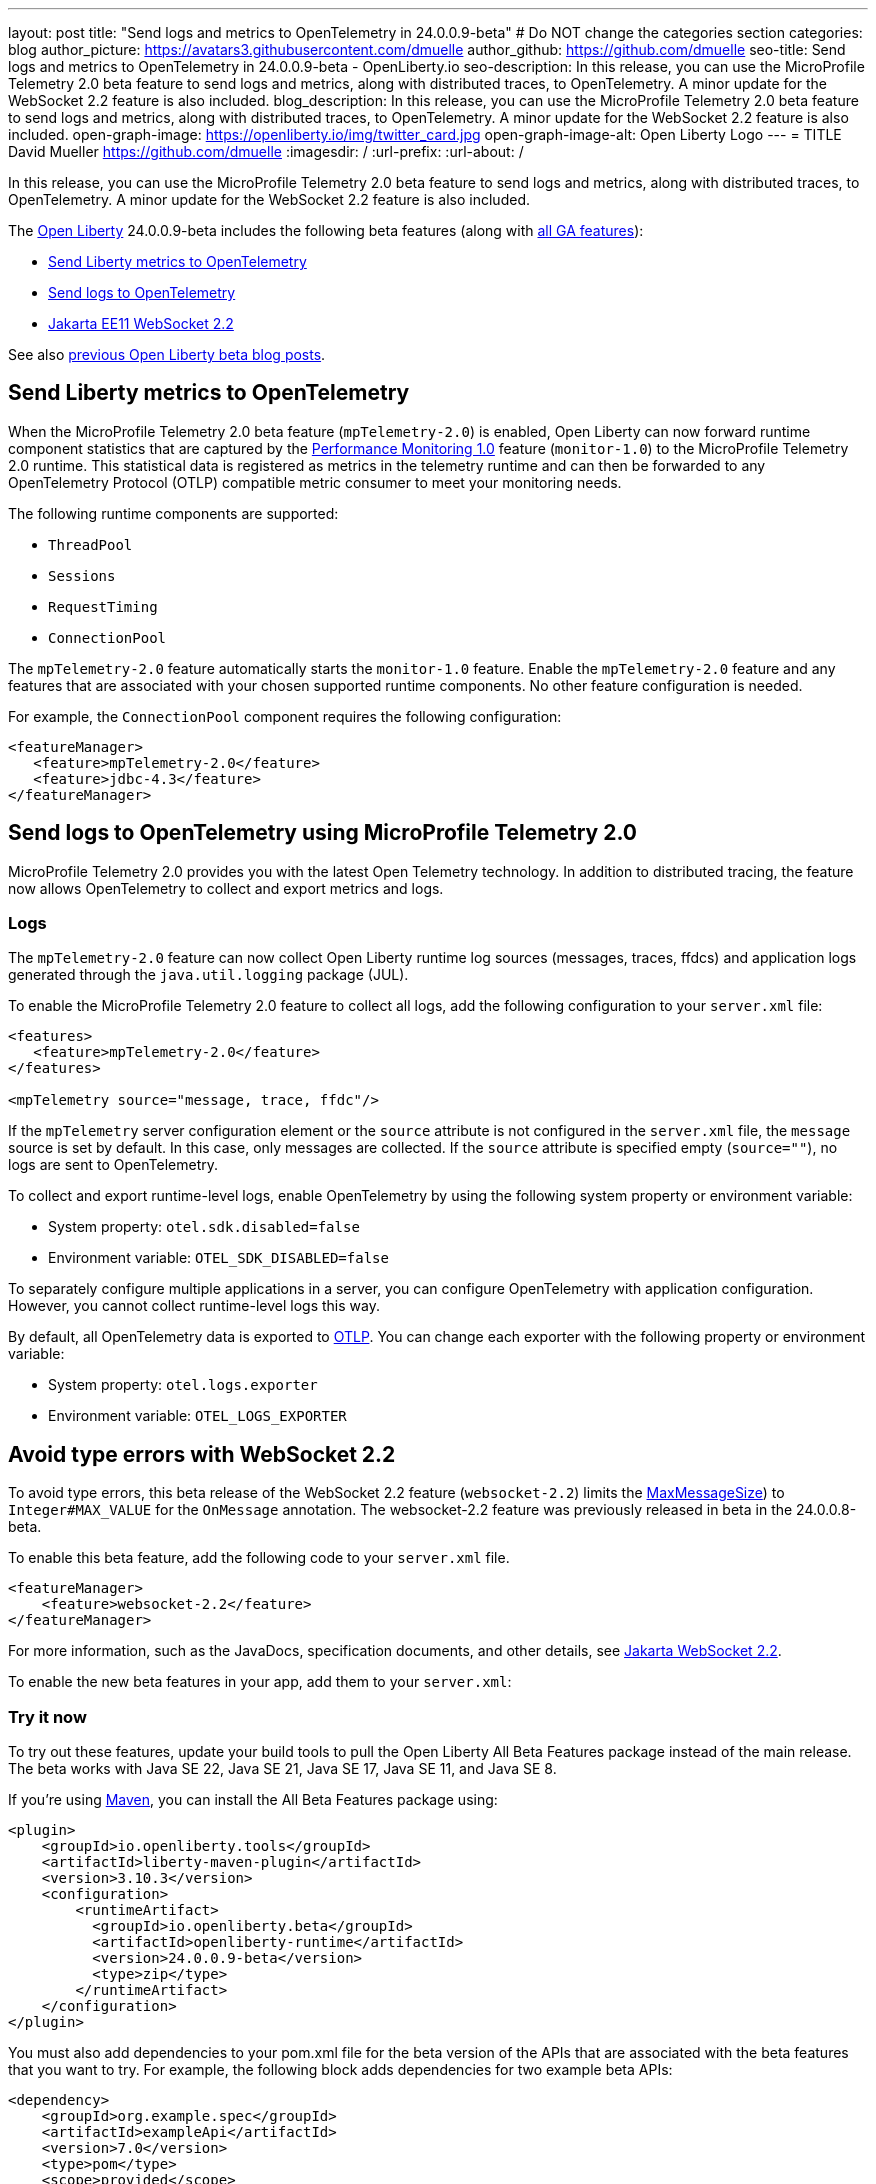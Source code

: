 ---
layout: post
title: "Send logs and metrics to OpenTelemetry in 24.0.0.9-beta"
# Do NOT change the categories section
categories: blog
author_picture: https://avatars3.githubusercontent.com/dmuelle
author_github: https://github.com/dmuelle
seo-title: Send logs and metrics to OpenTelemetry in 24.0.0.9-beta - OpenLiberty.io
seo-description: In this release, you can use the MicroProfile Telemetry 2.0 beta feature to send logs and metrics, along with distributed traces, to OpenTelemetry. A minor update for the WebSocket 2.2 feature is also included.
blog_description: In this release, you can use the MicroProfile Telemetry 2.0 beta feature to send logs and metrics, along with distributed traces, to OpenTelemetry. A minor update for the WebSocket 2.2 feature is also included.
open-graph-image: https://openliberty.io/img/twitter_card.jpg
open-graph-image-alt: Open Liberty Logo
---
= TITLE
David Mueller <https://github.com/dmuelle>
:imagesdir: /
:url-prefix:
:url-about: /
//

In this release, you can use the MicroProfile Telemetry 2.0 beta feature to send logs and metrics, along with distributed traces, to OpenTelemetry. A minor update for the WebSocket 2.2 feature is also included.

The link:{url-about}[Open Liberty] 24.0.0.9-beta includes the following beta features (along with link:{url-prefix}/docs/latest/reference/feature/feature-overview.html[all GA features]):

* <<metrics, Send Liberty metrics to OpenTelemetry>>
* <<logs, Send logs to OpenTelemetry>>
* <<websocket, Jakarta EE11 WebSocket 2.2>>


See also link:{url-prefix}/blog/?search=beta&key=tag[previous Open Liberty beta blog posts].

// // // // DO NOT MODIFY THIS COMMENT BLOCK <GHA-BLOG-TOPIC> // // // //
// Blog issue: https://github.com/OpenLiberty/open-liberty/issues/29456
// Contact/Reviewer: Channyboy
// // // // // // // //
[#metrics]
== Send Liberty metrics to OpenTelemetry

When the MicroProfile Telemetry 2.0 beta feature (`mpTelemetry-2.0`) is enabled, Open Liberty can now forward runtime component statistics that are captured by the link:{url-prefix}/docs/latest/reference/feature/monitor-1.0.html[Performance Monitoring 1.0] feature (`monitor-1.0`) to the MicroProfile Telemetry 2.0 runtime. This statistical data is registered as metrics in the telemetry runtime and can then be forwarded to any OpenTelemetry Protocol (OTLP) compatible metric consumer to meet your monitoring needs.

The following runtime components are supported:

* `ThreadPool`
* `Sessions`
* `RequestTiming`
* `ConnectionPool`

The `mpTelemetry-2.0` feature automatically starts the `monitor-1.0` feature. Enable the `mpTelemetry-2.0` feature and any features that are associated with your chosen supported runtime components. No other feature configuration is needed.

For example, the `ConnectionPool` component requires the following configuration:

[source,xml]
----
<featureManager>
   <feature>mpTelemetry-2.0</feature>
   <feature>jdbc-4.3</feature>
</featureManager>
----


// DO NOT MODIFY THIS LINE. </GHA-BLOG-TOPIC>

// // // // DO NOT MODIFY THIS COMMENT BLOCK <GHA-BLOG-TOPIC> // // // //
// Blog issue: https://github.com/OpenLiberty/open-liberty/issues/29332
// Contact/Reviewer: pgunapal
// // // // // // // //
[#SUB_TAG_1]
== Send logs to OpenTelemetry using MicroProfile Telemetry 2.0

MicroProfile Telemetry 2.0 provides you with the latest Open Telemetry technology. In addition to distributed tracing, the feature now allows OpenTelemetry to collect and export metrics and logs.

=== Logs

The `mpTelemetry-2.0` feature can now collect Open Liberty runtime log sources (messages, traces, ffdcs) and application logs generated through the `java.util.logging` package (JUL).

To enable the MicroProfile Telemetry 2.0 feature to collect all logs, add the following configuration to your `server.xml` file:

[source,xml]
----
<features>
   <feature>mpTelemetry-2.0</feature>
</features>

<mpTelemetry source="message, trace, ffdc"/>
----

If the `mpTelemetry` server configuration element or the `source` attribute is not configured in the `server.xml` file, the `message` source is set by default. In this case, only messages are collected. If the `source` attribute is specified empty (`source=""`), no logs are sent to OpenTelemetry.

To collect and export runtime-level logs, enable OpenTelemetry by using the following system property or environment variable:

* System property: `otel.sdk.disabled=false`
* Environment variable: `OTEL_SDK_DISABLED=false`

To separately configure multiple applications in a server, you can configure OpenTelemetry with application configuration. However, you cannot collect runtime-level logs this way.

By default, all OpenTelemetry data is exported to link:https://opentelemetry.io/docs/languages/java/exporters/#otlp[OTLP]. You can change each exporter with the following property or environment variable:

* System property: `otel.logs.exporter`
* Environment variable: `OTEL_LOGS_EXPORTER`

// DO NOT MODIFY THIS LINE. </GHA-BLOG-TOPIC>

// // // // DO NOT MODIFY THIS COMMENT BLOCK <GHA-BLOG-TOPIC> // // // //
// Blog issue: https://github.com/OpenLiberty/open-liberty/issues/29223
// Contact/Reviewer: volosied,pnicolucci
// // // // // // // //
[#websocket]
== Avoid type errors with WebSocket 2.2

To avoid type errors, this beta release of the WebSocket 2.2 feature (`websocket-2.2`) limits the link:https://jakarta.ee/specifications/websocket/2.2/apidocs/server/jakarta/websocket/onmessage#maxMessageSize([MaxMessageSize]) to `Integer#MAX_VALUE` for the `OnMessage` annotation. The websocket-2.2 feature was previously released in beta in the 24.0.0.8-beta.


To enable this beta feature, add the following code to your `server.xml` file.

[source,xml]
----
<featureManager>
    <feature>websocket-2.2</feature>
</featureManager>
----
For more information, such as the JavaDocs, specification documents, and other details, see link:https://jakarta.ee/specifications/websocket/2.2/[Jakarta WebSocket 2.2].


// DO NOT MODIFY THIS LINE. </GHA-BLOG-TOPIC>



To enable the new beta features in your app, add them to your `server.xml`:

[source, xml]
----

----

[#run]
=== Try it now

To try out these features, update your build tools to pull the Open Liberty All Beta Features package instead of the main release. The beta works with Java SE 22, Java SE 21, Java SE 17, Java SE 11, and Java SE 8.

If you're using link:{url-prefix}/guides/maven-intro.html[Maven], you can install the All Beta Features package using:

[source,xml]
----
<plugin>
    <groupId>io.openliberty.tools</groupId>
    <artifactId>liberty-maven-plugin</artifactId>
    <version>3.10.3</version>
    <configuration>
        <runtimeArtifact>
          <groupId>io.openliberty.beta</groupId>
          <artifactId>openliberty-runtime</artifactId>
          <version>24.0.0.9-beta</version>
          <type>zip</type>
        </runtimeArtifact>
    </configuration>
</plugin>
----

You must also add dependencies to your pom.xml file for the beta version of the APIs that are associated with the beta features that you want to try. For example, the following block adds dependencies for two example beta APIs:

[source,xml]
----
<dependency>
    <groupId>org.example.spec</groupId>
    <artifactId>exampleApi</artifactId>
    <version>7.0</version>
    <type>pom</type>
    <scope>provided</scope>
</dependency>
<dependency>
    <groupId>example.platform</groupId>
    <artifactId>example.example-api</artifactId>
    <version>11.0.0</version>
    <scope>provided</scope>
</dependency>
----

Or for link:{url-prefix}/guides/gradle-intro.html[Gradle]:

[source,gradle]
----
buildscript {
    repositories {
        mavenCentral()
    }
    dependencies {
        classpath 'io.openliberty.tools:liberty-gradle-plugin:3.8.3'
    }
}
apply plugin: 'liberty'
dependencies {
    libertyRuntime group: 'io.openliberty.beta', name: 'openliberty-runtime', version: '[24.0.0.9-beta,)'
}
----

Or if you're using link:{url-prefix}/docs/latest/container-images.html[container images]:

[source]
----
FROM icr.io/appcafe/open-liberty:beta
----

Or take a look at our link:{url-prefix}/downloads/#runtime_betas[Downloads page].

If you're using link:https://plugins.jetbrains.com/plugin/14856-liberty-tools[IntelliJ IDEA], link:https://marketplace.visualstudio.com/items?itemName=Open-Liberty.liberty-dev-vscode-ext[Visual Studio Code] or link:https://marketplace.eclipse.org/content/liberty-tools[Eclipse IDE], you can also take advantage of our open source link:https://openliberty.io/docs/latest/develop-liberty-tools.html[Liberty developer tools] to enable effective development, testing, debugging, and application management all from within your IDE.

For more information on using a beta release, refer to the link:{url-prefix}docs/latest/installing-open-liberty-betas.html[Installing Open Liberty beta releases] documentation.

[#feedback]
== We welcome your feedback

Let us know what you think on link:https://groups.io/g/openliberty[our mailing list]. If you hit a problem, link:https://stackoverflow.com/questions/tagged/open-liberty[post a question on StackOverflow]. If you hit a bug, link:https://github.com/OpenLiberty/open-liberty/issues[please raise an issue].
